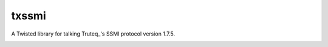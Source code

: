 txssmi
======

A Twisted library for talking Truteq_'s SSMI protocol version 1.7.5.

|travis|_ |coveralls|_


.. |travis| image:: https://travis-ci.org/smn/txssmi.png?branch=develop
.. _travis: https://travis-ci.org/smn/txssmi

.. |coveralls| image:: https://coveralls.io/repos/smn/txssmi/badge.png?branch=develop
.. _coveralls: https://coveralls.io/r/smn/txssmi

